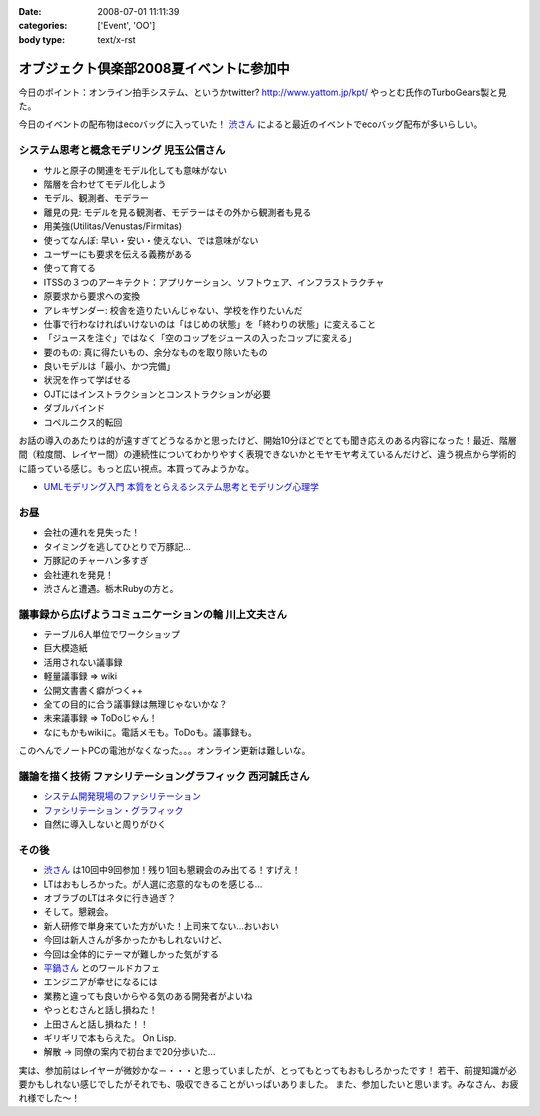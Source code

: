 :date: 2008-07-01 11:11:39
:categories: ['Event', 'OO']
:body type: text/x-rst

========================================
オブジェクト倶楽部2008夏イベントに参加中
========================================

今日のポイント：オンライン拍手システム、というかtwitter?
http://www.yattom.jp/kpt/ やっとむ氏作のTurboGears製と見た。

今日のイベントの配布物はecoバッグに入っていた！ `渋さん`_ によると最近のイベントでecoバッグ配布が多いらしい。

システム思考と概念モデリング  児玉公信さん
---------------------------------------

- サルと原子の関連をモデル化しても意味がない
- 階層を合わせてモデル化しよう
- モデル、観測者、モデラー
- 離見の見: モデルを見る観測者、モデラーはその外から観測者も見る
- 用美強(Utilitas/Venustas/Firmitas)
- 使ってなんぼ: 早い・安い・使えない、では意味がない
- ユーザーにも要求を伝える義務がある
- 使って育てる
- ITSSの３つのアーキテクト：アプリケーション、ソフトウェア、インフラストラクチャ
- 原要求から要求への変換
- アレキザンダー: 校舎を造りたいんじゃない、学校を作りたいんだ
- 仕事で行わなければいけないのは「はじめの状態」を「終わりの状態」に変えること
- 「ジュースを注ぐ」ではなく「空のコップをジュースの入ったコップに変える」
- 要のもの: 真に得たいもの、余分なものを取り除いたもの
- 良いモデルは「最小、かつ完備」
- 状況を作って学ばせる
- OJTにはインストラクションとコンストラクションが必要
- ダブルバインド
- コペルニクス的転回

お話の導入のあたりは的が遠すぎてどうなるかと思ったけど、開始10分ほどでとても聞き応えのある内容になった！最近、階層間（粒度間、レイヤー間）の連続性についてわかりやすく表現できないかとモヤモヤ考えているんだけど、違う視点から学術的に語っている感じ。もっと広い視点。本買ってみようかな。

- `UMLモデリング入門 本質をとらえるシステム思考とモデリング心理学`_


お昼
-------

- 会社の連れを見失った！
- タイミングを逃してひとりで万豚記...
- 万豚記のチャーハン多すぎ
- 会社連れを発見！
- 渋さんと遭遇。栃木Rubyの方と。

議事録から広げようコミュニケーションの輪  川上文夫さん
------------------------------------------------

- テーブル6人単位でワークショップ
- 巨大模造紙
- 活用されない議事録
- 軽量議事録 => wiki
- 公開文書書く癖がつく++
- 全ての目的に合う議事録は無理じゃないかな？
- 未来議事録 => ToDoじゃん！
- なにもかもwikiに。電話メモも。ToDoも。議事録も。

このへんでノートPCの電池がなくなった。。。オンライン更新は難しいな。


議論を描く技術 ファシリテーショングラフィック  西河誠氏さん
----------------------------------------------------
- `システム開発現場のファシリテーション`_
- `ファシリテーション・グラフィック`_
- 自然に導入しないと周りがひく


その後
-------

- `渋さん`_ は10回中9回参加！残り1回も懇親会のみ出てる！すげえ！
- LTはおもしろかった。が人選に恣意的なものを感じる...
- オブラブのLTはネタに行き過ぎ？
- そして。懇親会。
- 新人研修で単身来ていた方がいた！上司来てない...おいおい
- 今回は新人さんが多かったかもしれないけど、
- 今回は全体的にテーマが難しかった気がする
- `平鍋さん`_ とのワールドカフェ
- エンジニアが幸せになるには
- 業務と違っても良いからやる気のある開発者がよいね
- やっとむさんと話し損ねた！
- 上田さんと話し損ねた！！
- ギリギリで本もらえた。 On Lisp.
- 解散 → 同僚の案内で初台まで20分歩いた...

実は、参加前はレイヤーが微妙かな－・・・と思っていましたが、とってもとってもおもしろかったです！
若干、前提知識が必要かもしれない感じでしたがそれでも、吸収できることがいっぱいありました。
また、参加したいと思います。みなさん、お疲れ様でした～！


.. _`平鍋さん`: http://blogs.itmedia.co.jp/hiranabe/
.. _`ファシリテーション・グラフィック`: http://www.amazon.co.jp/dp/4532312884
.. _`システム開発現場のファシリテーション`: http://www.amazon.co.jp/dp/4774133655
.. _`UMLモデリング入門 本質をとらえるシステム思考とモデリング心理学`: http://www.amazon.co.jp/dp/4822283585
.. _`渋さん`: http://sky.ap.teacup.com/shibu/



.. :extend type: text/html
.. :extend:
